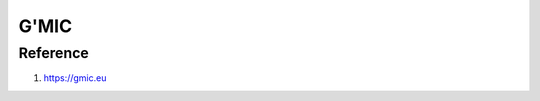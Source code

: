 G'MIC
=====

.. option:: matchpatch

	``gmic $1 $2 +matchpatch[0] [1],3 +warp[-2] [-1],0``

.. option:: quantize_blur

	``gmic $1 quantize 6 blur 1 round[-1] quantize_area[-1] 2``

.. option:: quantize_splitcolors

	``gmic $1 quantize 3 +split_colors , display_rgba``

.. option:: watershed

	``gmic $1 segment_watershed 4``

.. option:: srgb2lab_blend

	``gmic $1 +srgb2lab slic[-1] 16 +blend shapeaverage f[-2] "j(1,0)==i && j(0,1)==i" *[-1] [-2]``

.. option:: topographic

	``gmic $1 topographic_map 10``

.. option:: kuwahara

	``gmic $1 kuwahara 9``

.. option:: grid

	``gmic $1 grid 10%,16%,0,0,0.2,255``

.. option:: montage

	``gmic $1 montage H1:V0:VH2:1H0:3``

.. option:: frame

	``gmic $1 frame_xy 1,1,0 frame_xy 10,5,0,0,0``

=========
Reference
=========

#. https://gmic.eu